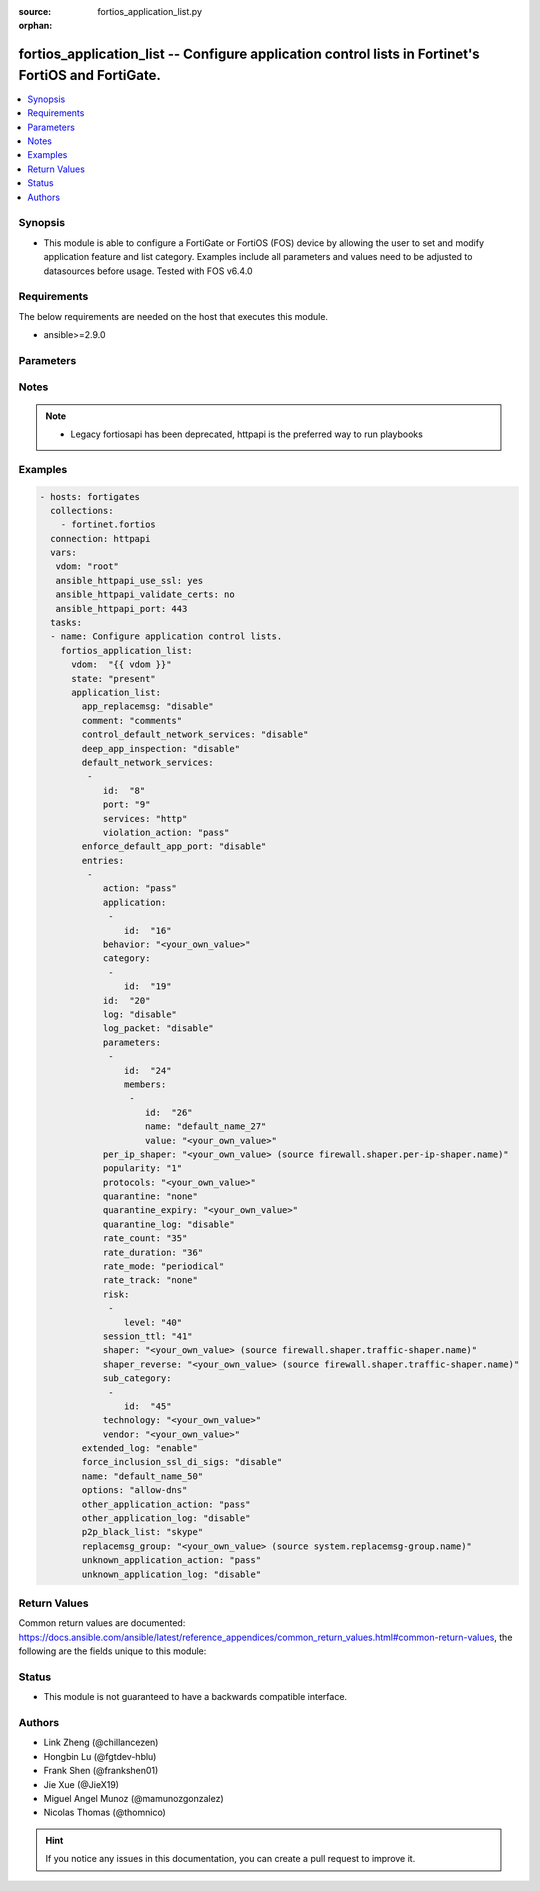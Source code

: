 :source: fortios_application_list.py

:orphan:

.. fortios_application_list:

fortios_application_list -- Configure application control lists in Fortinet's FortiOS and FortiGate.
++++++++++++++++++++++++++++++++++++++++++++++++++++++++++++++++++++++++++++++++++++++++++++++++++++

.. versionadded:: 2.8

.. contents::
   :local:
   :depth: 1


Synopsis
--------
- This module is able to configure a FortiGate or FortiOS (FOS) device by allowing the user to set and modify application feature and list category. Examples include all parameters and values need to be adjusted to datasources before usage. Tested with FOS v6.4.0



Requirements
------------
The below requirements are needed on the host that executes this module.

- ansible>=2.9.0


Parameters
----------


.. raw:: html

    <ul>
    <li> <span class="li-head">host</span> - FortiOS or FortiGate IP address. <span class="li-normal">type: str</span> <span class="li-required">required: False</span></li>
    <li> <span class="li-head">username</span> - FortiOS or FortiGate username. <span class="li-normal">type: str</span> <span class="li-required">required: False</span></li>
    <li> <span class="li-head">password</span> - FortiOS or FortiGate password. <span class="li-normal">type: str</span> <span class="li-normal">default: </span></li>
    <li> <span class="li-head">vdom</span> - Virtual domain, among those defined previously. A vdom is a virtual instance of the FortiGate that can be configured and used as a different unit. <span class="li-normal">type: str</span> <span class="li-normal">default: root</span></li>
    <li> <span class="li-head">https</span> - Indicates if the requests towards FortiGate must use HTTPS protocol. <span class="li-normal">type: bool</span> <span class="li-normal">default: True</span></li>
    <li> <span class="li-head">ssl_verify</span> - Ensures FortiGate certificate must be verified by a proper CA. <span class="li-normal">type: bool</span> <span class="li-normal">default: True</span></li>
    <li> <span class="li-head">state</span> - Indicates whether to create or remove the object. This attribute was present already in previous version in a deeper level. It has been moved out to this outer level. <span class="li-normal">type: str</span> <span class="li-required">required: False</span> <span class="li-normal">choices: present, absent</span></li>
    <li> <span class="li-head">application_list</span> - Configure application control lists. <span class="li-normal">type: dict</span></li>
        <ul class="ul-self">
        <li> <span class="li-head">state</span> - B(Deprecated) <span class="li-normal">type: str</span> <span class="li-required">required: False</span> <span class="li-normal">choices: present, absent</span></li>
        <li> <span class="li-head">app_replacemsg</span> - Enable/disable replacement messages for blocked applications. <span class="li-normal">type: str</span> <span class="li-normal">choices: disable, enable</span></li>
        <li> <span class="li-head">comment</span> - comments <span class="li-normal">type: str</span></li>
        <li> <span class="li-head">control_default_network_services</span> - Enable/disable enforcement of protocols over selected ports. <span class="li-normal">type: str</span> <span class="li-normal">choices: disable, enable</span></li>
        <li> <span class="li-head">deep_app_inspection</span> - Enable/disable deep application inspection. <span class="li-normal">type: str</span> <span class="li-normal">choices: disable, enable</span></li>
        <li> <span class="li-head">default_network_services</span> - Default network service entries. <span class="li-normal">type: list</span></li>
            <ul class="ul-self">
            <li> <span class="li-head">id</span> - Entry ID. <span class="li-normal">type: int</span> <span class="li-required">required: True</span></li>
            <li> <span class="li-head">port</span> - Port number. <span class="li-normal">type: int</span></li>
            <li> <span class="li-head">services</span> - Network protocols. <span class="li-normal">type: str</span> <span class="li-normal">choices: http, ssh, telnet, ftp, dns, smtp, pop3, imap, snmp, nntp, https</span></li>
            <li> <span class="li-head">violation_action</span> - Action for protocols not white listed under selected port. <span class="li-normal">type: str</span> <span class="li-normal">choices: pass, monitor, block</span></li>
            </ul>
        <li> <span class="li-head">enforce_default_app_port</span> - Enable/disable default application port enforcement for allowed applications. <span class="li-normal">type: str</span> <span class="li-normal">choices: disable, enable</span></li>
        <li> <span class="li-head">entries</span> - Application list entries. <span class="li-normal">type: list</span></li>
            <ul class="ul-self">
            <li> <span class="li-head">action</span> - Pass or block traffic, or reset connection for traffic from this application. <span class="li-normal">type: str</span> <span class="li-normal">choices: pass, block, reset</span></li>
            <li> <span class="li-head">application</span> - ID of allowed applications. <span class="li-normal">type: list</span></li>
                <ul class="ul-self">
                <li> <span class="li-head">id</span> - Application IDs. <span class="li-normal">type: int</span> <span class="li-required">required: True</span></li>
                </ul>
            <li> <span class="li-head">behavior</span> - Application behavior filter. <span class="li-normal">type: str</span></li>
            <li> <span class="li-head">category</span> - Category ID list. <span class="li-normal">type: list</span></li>
                <ul class="ul-self">
                <li> <span class="li-head">id</span> - Application category ID. <span class="li-normal">type: int</span> <span class="li-required">required: True</span></li>
                </ul>
            <li> <span class="li-head">id</span> - Entry ID. <span class="li-normal">type: int</span> <span class="li-required">required: True</span></li>
            <li> <span class="li-head">log</span> - Enable/disable logging for this application list. <span class="li-normal">type: str</span> <span class="li-normal">choices: disable, enable</span></li>
            <li> <span class="li-head">log_packet</span> - Enable/disable packet logging. <span class="li-normal">type: str</span> <span class="li-normal">choices: disable, enable</span></li>
            <li> <span class="li-head">parameters</span> - Application parameters. <span class="li-normal">type: list</span></li>
                <ul class="ul-self">
                <li> <span class="li-head">id</span> - Parameter tuple ID. <span class="li-normal">type: int</span> <span class="li-required">required: True</span></li>
                <li> <span class="li-head">members</span> - Parameter tuple members. <span class="li-normal">type: list</span></li>
                    <ul class="ul-self">
                    <li> <span class="li-head">id</span> - Parameter. <span class="li-normal">type: int</span> <span class="li-required">required: True</span></li>
                    <li> <span class="li-head">name</span> - Parameter name. <span class="li-normal">type: str</span></li>
                    <li> <span class="li-head">value</span> - Parameter value. <span class="li-normal">type: str</span></li>
                    </ul>
                </ul>
            <li> <span class="li-head">per_ip_shaper</span> - Per-IP traffic shaper. Source firewall.shaper.per-ip-shaper.name. <span class="li-normal">type: str</span></li>
            <li> <span class="li-head">popularity</span> - Application popularity filter (1 - 5, from least to most popular). <span class="li-normal">type: str</span> <span class="li-normal">choices: 1, 2, 3, 4, 5</span></li>
            <li> <span class="li-head">protocols</span> - Application protocol filter. <span class="li-normal">type: str</span></li>
            <li> <span class="li-head">quarantine</span> - Quarantine method. <span class="li-normal">type: str</span> <span class="li-normal">choices: none, attacker</span></li>
            <li> <span class="li-head">quarantine_expiry</span> - Duration of quarantine. (Format <span class="li-normal">type: str</span></li>
            <li> <span class="li-head">quarantine_log</span> - Enable/disable quarantine logging. <span class="li-normal">type: str</span> <span class="li-normal">choices: disable, enable</span></li>
            <li> <span class="li-head">rate_count</span> - Count of the rate. <span class="li-normal">type: int</span></li>
            <li> <span class="li-head">rate_duration</span> - Duration (sec) of the rate. <span class="li-normal">type: int</span></li>
            <li> <span class="li-head">rate_mode</span> - Rate limit mode. <span class="li-normal">type: str</span> <span class="li-normal">choices: periodical, continuous</span></li>
            <li> <span class="li-head">rate_track</span> - Track the packet protocol field. <span class="li-normal">type: str</span> <span class="li-normal">choices: none, src-ip, dest-ip, dhcp-client-mac, dns-domain</span></li>
            <li> <span class="li-head">risk</span> - Risk, or impact, of allowing traffic from this application to occur (1 - 5; Low, Elevated, Medium, High, and Critical). <span class="li-normal">type: list</span></li>
                <ul class="ul-self">
                <li> <span class="li-head">level</span> - Risk, or impact, of allowing traffic from this application to occur (1 - 5; Low, Elevated, Medium, High, and Critical). <span class="li-normal">type: int</span> <span class="li-required">required: True</span></li>
                </ul>
            <li> <span class="li-head">session_ttl</span> - Session TTL (0 = default). <span class="li-normal">type: int</span></li>
            <li> <span class="li-head">shaper</span> - Traffic shaper. Source firewall.shaper.traffic-shaper.name. <span class="li-normal">type: str</span></li>
            <li> <span class="li-head">shaper_reverse</span> - Reverse traffic shaper. Source firewall.shaper.traffic-shaper.name. <span class="li-normal">type: str</span></li>
            <li> <span class="li-head">sub_category</span> - Application Sub-category ID list. <span class="li-normal">type: list</span></li>
                <ul class="ul-self">
                <li> <span class="li-head">id</span> - Application sub-category ID. <span class="li-normal">type: int</span> <span class="li-required">required: True</span></li>
                </ul>
            <li> <span class="li-head">technology</span> - Application technology filter. <span class="li-normal">type: str</span></li>
            <li> <span class="li-head">vendor</span> - Application vendor filter. <span class="li-normal">type: str</span></li>
            </ul>
        <li> <span class="li-head">extended_log</span> - Enable/disable extended logging. <span class="li-normal">type: str</span> <span class="li-normal">choices: enable, disable</span></li>
        <li> <span class="li-head">force_inclusion_ssl_di_sigs</span> - Enable/disable forced inclusion of SSL deep inspection signatures. <span class="li-normal">type: str</span> <span class="li-normal">choices: disable, enable</span></li>
        <li> <span class="li-head">name</span> - List name. <span class="li-normal">type: str</span> <span class="li-required">required: True</span></li>
        <li> <span class="li-head">options</span> - Basic application protocol signatures allowed by default. <span class="li-normal">type: str</span> <span class="li-normal">choices: allow-dns, allow-icmp, allow-http, allow-ssl, allow-quic</span></li>
        <li> <span class="li-head">other_application_action</span> - Action for other applications. <span class="li-normal">type: str</span> <span class="li-normal">choices: pass, block</span></li>
        <li> <span class="li-head">other_application_log</span> - Enable/disable logging for other applications. <span class="li-normal">type: str</span> <span class="li-normal">choices: disable, enable</span></li>
        <li> <span class="li-head">p2p_black_list</span> - P2P applications to be black listed. <span class="li-normal">type: str</span> <span class="li-normal">choices: skype, edonkey, bittorrent</span></li>
        <li> <span class="li-head">replacemsg_group</span> - Replacement message group. Source system.replacemsg-group.name. <span class="li-normal">type: str</span></li>
        <li> <span class="li-head">unknown_application_action</span> - Pass or block traffic from unknown applications. <span class="li-normal">type: str</span> <span class="li-normal">choices: pass, block</span></li>
        <li> <span class="li-head">unknown_application_log</span> - Enable/disable logging for unknown applications. <span class="li-normal">type: str</span> <span class="li-normal">choices: disable, enable</span></li>
        </ul>
    </ul>


Notes
-----

.. note::

   - Legacy fortiosapi has been deprecated, httpapi is the preferred way to run playbooks



Examples
--------

.. code-block:: yaml+jinja
    
    - hosts: fortigates
      collections:
        - fortinet.fortios
      connection: httpapi
      vars:
       vdom: "root"
       ansible_httpapi_use_ssl: yes
       ansible_httpapi_validate_certs: no
       ansible_httpapi_port: 443
      tasks:
      - name: Configure application control lists.
        fortios_application_list:
          vdom:  "{{ vdom }}"
          state: "present"
          application_list:
            app_replacemsg: "disable"
            comment: "comments"
            control_default_network_services: "disable"
            deep_app_inspection: "disable"
            default_network_services:
             -
                id:  "8"
                port: "9"
                services: "http"
                violation_action: "pass"
            enforce_default_app_port: "disable"
            entries:
             -
                action: "pass"
                application:
                 -
                    id:  "16"
                behavior: "<your_own_value>"
                category:
                 -
                    id:  "19"
                id:  "20"
                log: "disable"
                log_packet: "disable"
                parameters:
                 -
                    id:  "24"
                    members:
                     -
                        id:  "26"
                        name: "default_name_27"
                        value: "<your_own_value>"
                per_ip_shaper: "<your_own_value> (source firewall.shaper.per-ip-shaper.name)"
                popularity: "1"
                protocols: "<your_own_value>"
                quarantine: "none"
                quarantine_expiry: "<your_own_value>"
                quarantine_log: "disable"
                rate_count: "35"
                rate_duration: "36"
                rate_mode: "periodical"
                rate_track: "none"
                risk:
                 -
                    level: "40"
                session_ttl: "41"
                shaper: "<your_own_value> (source firewall.shaper.traffic-shaper.name)"
                shaper_reverse: "<your_own_value> (source firewall.shaper.traffic-shaper.name)"
                sub_category:
                 -
                    id:  "45"
                technology: "<your_own_value>"
                vendor: "<your_own_value>"
            extended_log: "enable"
            force_inclusion_ssl_di_sigs: "disable"
            name: "default_name_50"
            options: "allow-dns"
            other_application_action: "pass"
            other_application_log: "disable"
            p2p_black_list: "skype"
            replacemsg_group: "<your_own_value> (source system.replacemsg-group.name)"
            unknown_application_action: "pass"
            unknown_application_log: "disable"


Return Values
-------------
Common return values are documented: https://docs.ansible.com/ansible/latest/reference_appendices/common_return_values.html#common-return-values, the following are the fields unique to this module:

.. raw:: html

    <ul>

    <li> <span class="li-return">build</span> - Build number of the fortigate image <span class="li-normal">returned: always</span> <span class="li-normal">type: str</span> <span class="li-normal">sample: 1547</span></li>
    <li> <span class="li-return">http_method</span> - Last method used to provision the content into FortiGate <span class="li-normal">returned: always</span> <span class="li-normal">type: str</span> <span class="li-normal">sample: PUT</span></li>
    <li> <span class="li-return">http_status</span> - Last result given by FortiGate on last operation applied <span class="li-normal">returned: always</span> <span class="li-normal">type: str</span> <span class="li-normal">sample: 200</span></li>
    <li> <span class="li-return">mkey</span> - Master key (id) used in the last call to FortiGate <span class="li-normal">returned: success</span> <span class="li-normal">type: str</span> <span class="li-normal">sample: id</span></li>
    <li> <span class="li-return">name</span> - Name of the table used to fulfill the request <span class="li-normal">returned: always</span> <span class="li-normal">type: str</span> <span class="li-normal">sample: urlfilter</span></li>
    <li> <span class="li-return">path</span> - Path of the table used to fulfill the request <span class="li-normal">returned: always</span> <span class="li-normal">type: str</span> <span class="li-normal">sample: webfilter</span></li>
    <li> <span class="li-return">revision</span> - Internal revision number <span class="li-normal">returned: always</span> <span class="li-normal">type: str</span> <span class="li-normal">sample: 17.0.2.10658</span></li>
    <li> <span class="li-return">serial</span> - Serial number of the unit <span class="li-normal">returned: always</span> <span class="li-normal">type: str</span> <span class="li-normal">sample: FGVMEVYYQT3AB5352</span></li>
    <li> <span class="li-return">status</span> - Indication of the operation's result <span class="li-normal">returned: always</span> <span class="li-normal">type: str</span> <span class="li-normal">sample: success</span></li>
    <li> <span class="li-return">vdom</span> - Virtual domain used <span class="li-normal">returned: always</span> <span class="li-normal">type: str</span> <span class="li-normal">sample: root</span></li>
    <li> <span class="li-return">version</span> - Version of the FortiGate <span class="li-normal">returned: always</span> <span class="li-normal">type: str</span> <span class="li-normal">sample: v5.6.3</span></li>
    </ul>

Status
------

- This module is not guaranteed to have a backwards compatible interface.


Authors
-------

- Link Zheng (@chillancezen)
- Hongbin Lu (@fgtdev-hblu)
- Frank Shen (@frankshen01)
- Jie Xue (@JieX19)
- Miguel Angel Munoz (@mamunozgonzalez)
- Nicolas Thomas (@thomnico)


.. hint::
    If you notice any issues in this documentation, you can create a pull request to improve it.
